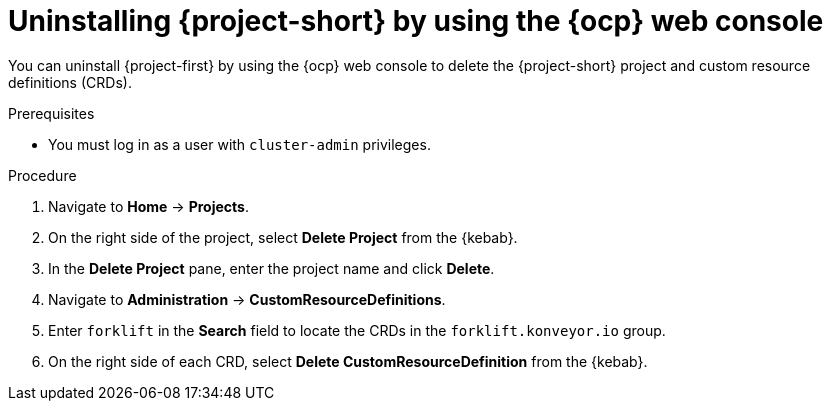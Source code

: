 // Module included in the following assemblies:
//
// * documentation/doc-Migration_Toolkit_for_Virtualization/master.adoc

[id='uninstalling-mtv-ui_{context}']
= Uninstalling {project-short} by using the {ocp} web console

You can uninstall {project-first} by using the {ocp} web console to delete the {project-short} project and custom resource definitions (CRDs).

.Prerequisites

* You must log in as a user with `cluster-admin` privileges.

.Procedure

. Navigate to *Home* -> *Projects*.
ifeval::["{build}" == "upstream"]
. Enter `forklift` in the *Search* field to locate the {namespace} project.
endif::[]
ifeval::["{build}" == "downstream"]
. Enter `rhmtv` in the *Search* field to locate the {namespace} project.
endif::[]
. On the right side of the project, select *Delete Project* from the {kebab}.
. In the *Delete Project* pane, enter the project name and click *Delete*.
. Navigate to *Administration* -> *CustomResourceDefinitions*.
. Enter `forklift` in the *Search* field to locate the CRDs in the `forklift.konveyor.io` group.
. On the right side of each CRD, select *Delete CustomResourceDefinition* from the {kebab}.
